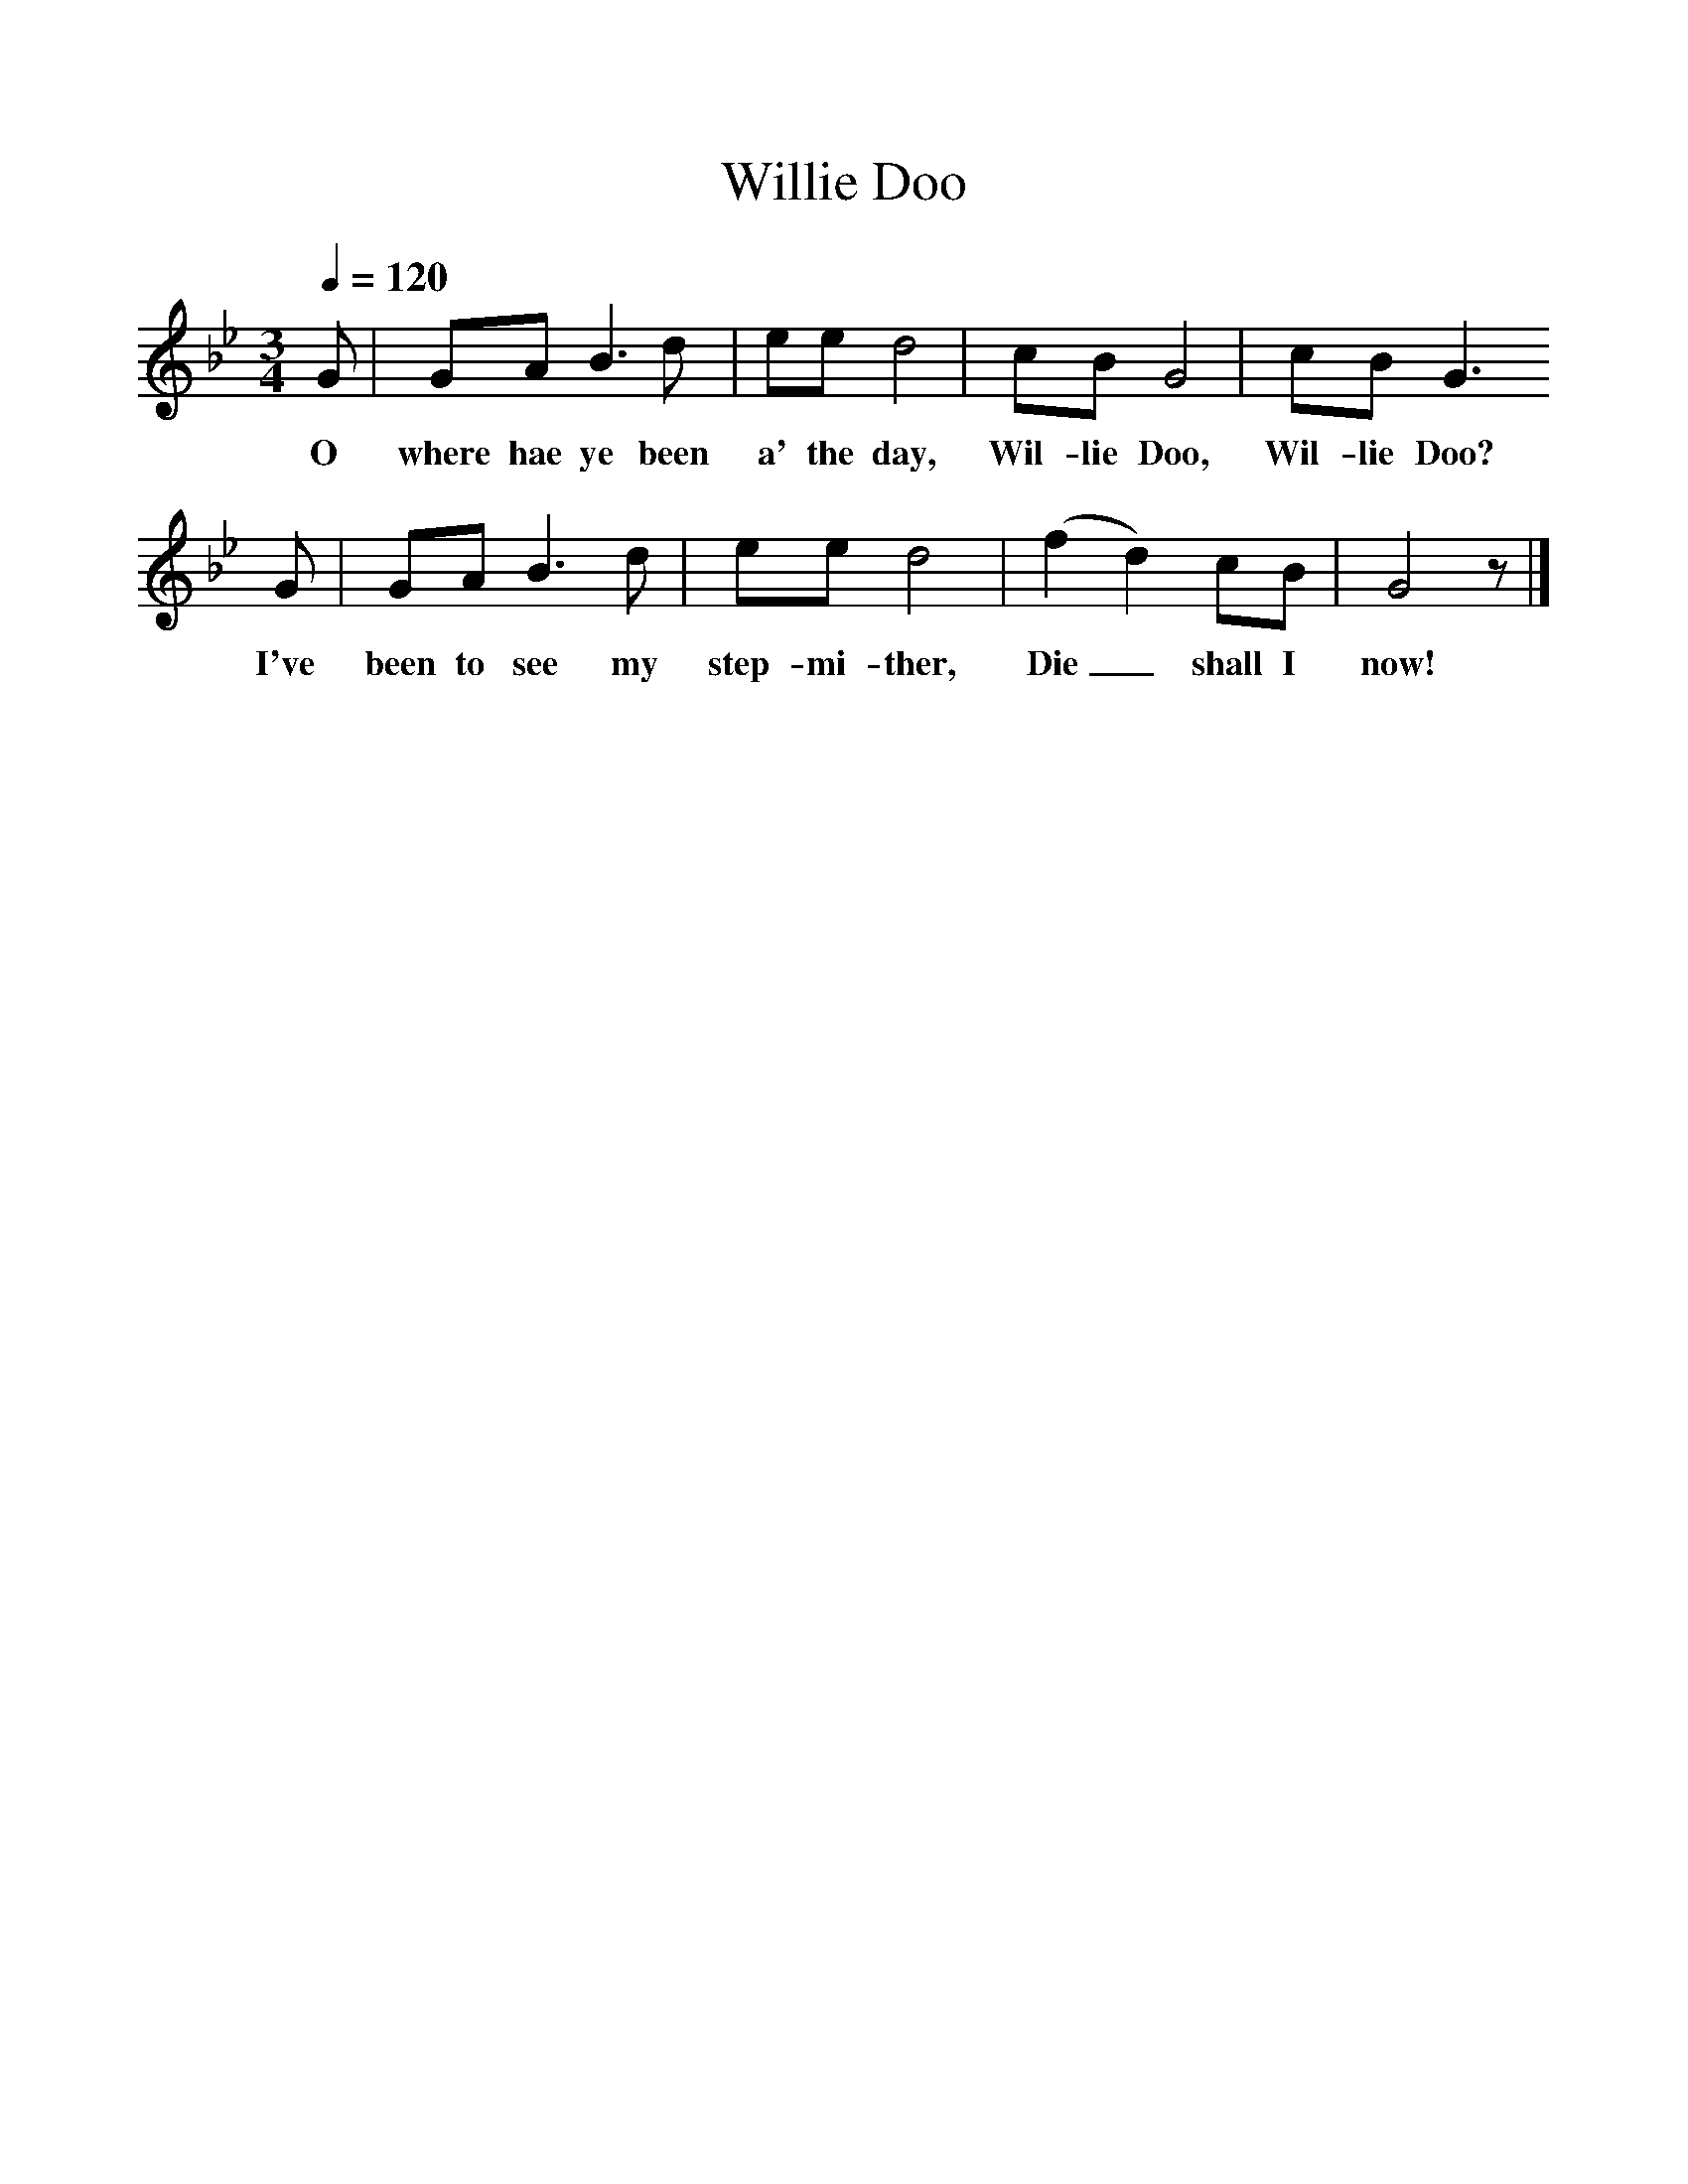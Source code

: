 %%scale 1
X:1
T:Willie Doo
B:50 Traditional Scottish Nursery Rhymes, 1933.
Z:Alfred Moffat
L:1/8
Q:1/4=120
M:3/4
F:http://www.folkinfo.org/songs
K:Gm
G|GA B3 d|ee d4|cB G4|cB G3 
w:O where hae ye been a' the day, Wil-lie Doo, Wil-lie Doo?
G|GA B3 d|ee d4|(f2 d2) cB|G4 z|]
w:I've been to see my step-mi-ther, Die_ shall I now!
